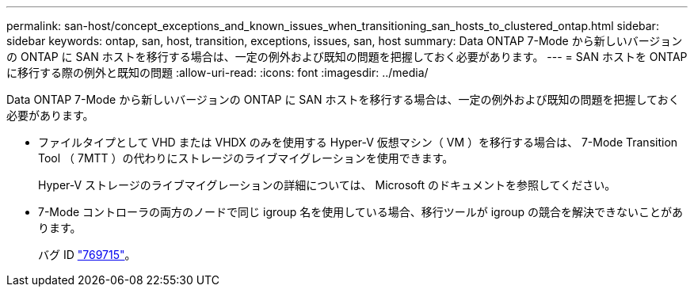 ---
permalink: san-host/concept_exceptions_and_known_issues_when_transitioning_san_hosts_to_clustered_ontap.html 
sidebar: sidebar 
keywords: ontap, san, host, transition, exceptions, issues, san, host 
summary: Data ONTAP 7-Mode から新しいバージョンの ONTAP に SAN ホストを移行する場合は、一定の例外および既知の問題を把握しておく必要があります。 
---
= SAN ホストを ONTAP に移行する際の例外と既知の問題
:allow-uri-read: 
:icons: font
:imagesdir: ../media/


[role="lead"]
Data ONTAP 7-Mode から新しいバージョンの ONTAP に SAN ホストを移行する場合は、一定の例外および既知の問題を把握しておく必要があります。

* ファイルタイプとして VHD または VHDX のみを使用する Hyper-V 仮想マシン（ VM ）を移行する場合は、 7-Mode Transition Tool （ 7MTT ）の代わりにストレージのライブマイグレーションを使用できます。
+
Hyper-V ストレージのライブマイグレーションの詳細については、 Microsoft のドキュメントを参照してください。

* 7-Mode コントローラの両方のノードで同じ igroup 名を使用している場合、移行ツールが igroup の競合を解決できないことがあります。
+
バグ ID https://mysupport.netapp.com/NOW/cgi-bin/bol?Type=Detail&Display=769715["769715"]。


